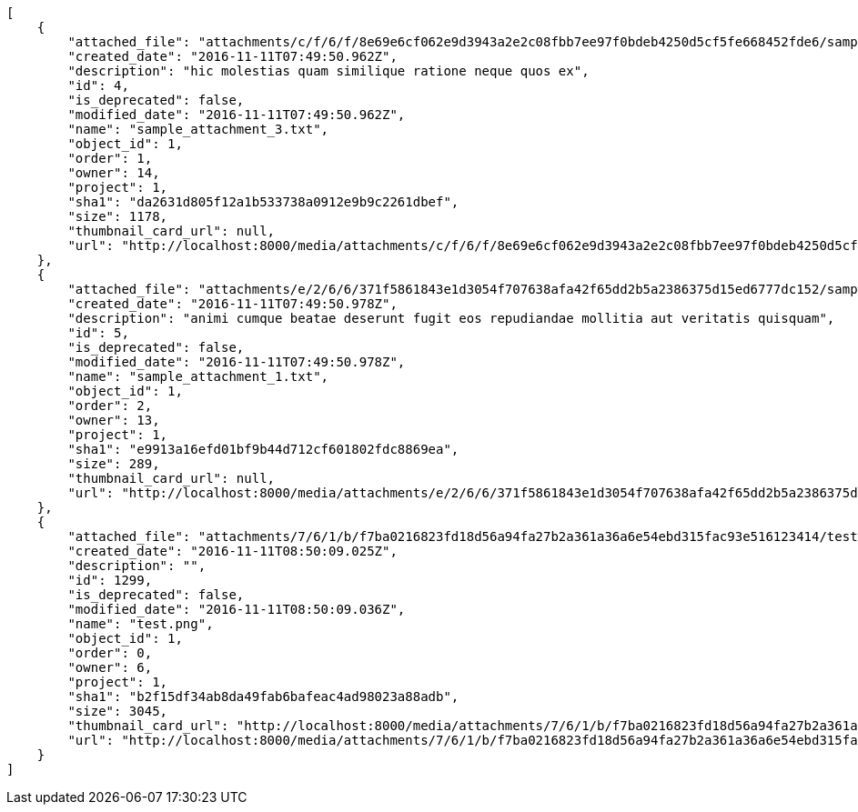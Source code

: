 [source,json]
----
[
    {
        "attached_file": "attachments/c/f/6/f/8e69e6cf062e9d3943a2e2c08fbb7ee97f0bdeb4250d5cf5fe668452fde6/sample_attachment_3.txt",
        "created_date": "2016-11-11T07:49:50.962Z",
        "description": "hic molestias quam similique ratione neque quos ex",
        "id": 4,
        "is_deprecated": false,
        "modified_date": "2016-11-11T07:49:50.962Z",
        "name": "sample_attachment_3.txt",
        "object_id": 1,
        "order": 1,
        "owner": 14,
        "project": 1,
        "sha1": "da2631d805f12a1b533738a0912e9b9c2261dbef",
        "size": 1178,
        "thumbnail_card_url": null,
        "url": "http://localhost:8000/media/attachments/c/f/6/f/8e69e6cf062e9d3943a2e2c08fbb7ee97f0bdeb4250d5cf5fe668452fde6/sample_attachment_3.txt"
    },
    {
        "attached_file": "attachments/e/2/6/6/371f5861843e1d3054f707638afa42f65dd2b5a2386375d15ed6777dc152/sample_attachment_1.txt",
        "created_date": "2016-11-11T07:49:50.978Z",
        "description": "animi cumque beatae deserunt fugit eos repudiandae mollitia aut veritatis quisquam",
        "id": 5,
        "is_deprecated": false,
        "modified_date": "2016-11-11T07:49:50.978Z",
        "name": "sample_attachment_1.txt",
        "object_id": 1,
        "order": 2,
        "owner": 13,
        "project": 1,
        "sha1": "e9913a16efd01bf9b44d712cf601802fdc8869ea",
        "size": 289,
        "thumbnail_card_url": null,
        "url": "http://localhost:8000/media/attachments/e/2/6/6/371f5861843e1d3054f707638afa42f65dd2b5a2386375d15ed6777dc152/sample_attachment_1.txt"
    },
    {
        "attached_file": "attachments/7/6/1/b/f7ba0216823fd18d56a94fa27b2a361a36a6e54ebd315fac93e516123414/test.png",
        "created_date": "2016-11-11T08:50:09.025Z",
        "description": "",
        "id": 1299,
        "is_deprecated": false,
        "modified_date": "2016-11-11T08:50:09.036Z",
        "name": "test.png",
        "object_id": 1,
        "order": 0,
        "owner": 6,
        "project": 1,
        "sha1": "b2f15df34ab8da49fab6bafeac4ad98023a88adb",
        "size": 3045,
        "thumbnail_card_url": "http://localhost:8000/media/attachments/7/6/1/b/f7ba0216823fd18d56a94fa27b2a361a36a6e54ebd315fac93e516123414/test.png.300x200_q85_crop.png",
        "url": "http://localhost:8000/media/attachments/7/6/1/b/f7ba0216823fd18d56a94fa27b2a361a36a6e54ebd315fac93e516123414/test.png"
    }
]
----
